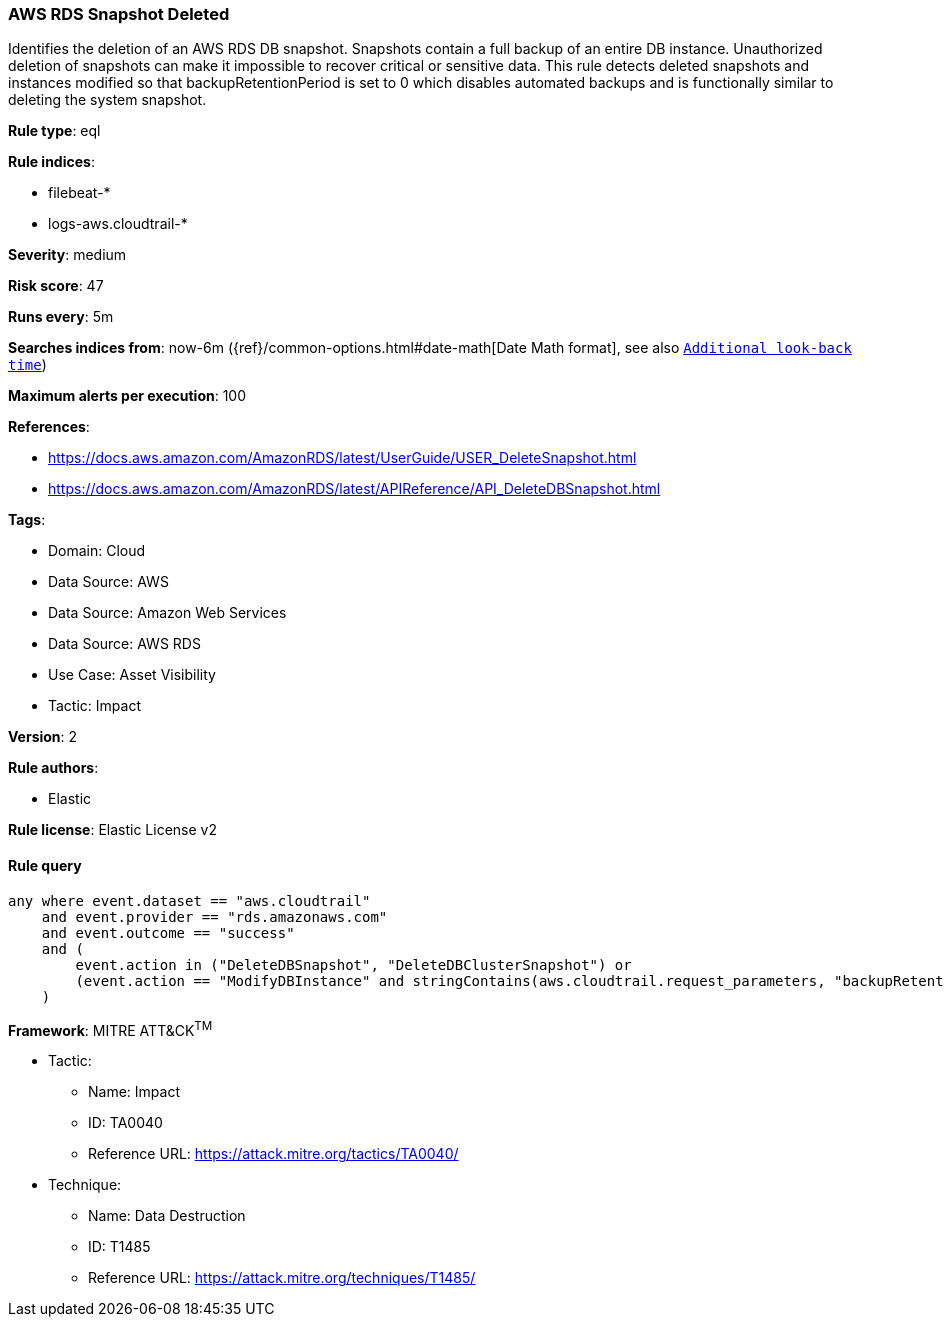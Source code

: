 [[prebuilt-rule-8-12-18-aws-rds-snapshot-deleted]]
=== AWS RDS Snapshot Deleted

Identifies the deletion of an AWS RDS DB snapshot. Snapshots contain a full backup of an entire DB instance. Unauthorized deletion of snapshots can make it impossible to recover critical or sensitive data. This rule detects deleted snapshots and instances modified so that backupRetentionPeriod is set to 0 which disables automated backups and is functionally similar to deleting the system snapshot.

*Rule type*: eql

*Rule indices*: 

* filebeat-*
* logs-aws.cloudtrail-*

*Severity*: medium

*Risk score*: 47

*Runs every*: 5m

*Searches indices from*: now-6m ({ref}/common-options.html#date-math[Date Math format], see also <<rule-schedule, `Additional look-back time`>>)

*Maximum alerts per execution*: 100

*References*: 

* https://docs.aws.amazon.com/AmazonRDS/latest/UserGuide/USER_DeleteSnapshot.html
* https://docs.aws.amazon.com/AmazonRDS/latest/APIReference/API_DeleteDBSnapshot.html

*Tags*: 

* Domain: Cloud
* Data Source: AWS
* Data Source: Amazon Web Services
* Data Source: AWS RDS
* Use Case: Asset Visibility
* Tactic: Impact

*Version*: 2

*Rule authors*: 

* Elastic

*Rule license*: Elastic License v2


==== Rule query


[source, js]
----------------------------------
any where event.dataset == "aws.cloudtrail"
    and event.provider == "rds.amazonaws.com"
    and event.outcome == "success"
    and (
        event.action in ("DeleteDBSnapshot", "DeleteDBClusterSnapshot") or 
        (event.action == "ModifyDBInstance" and stringContains(aws.cloudtrail.request_parameters, "backupRetentionPeriod=0"))
    )

----------------------------------

*Framework*: MITRE ATT&CK^TM^

* Tactic:
** Name: Impact
** ID: TA0040
** Reference URL: https://attack.mitre.org/tactics/TA0040/
* Technique:
** Name: Data Destruction
** ID: T1485
** Reference URL: https://attack.mitre.org/techniques/T1485/
